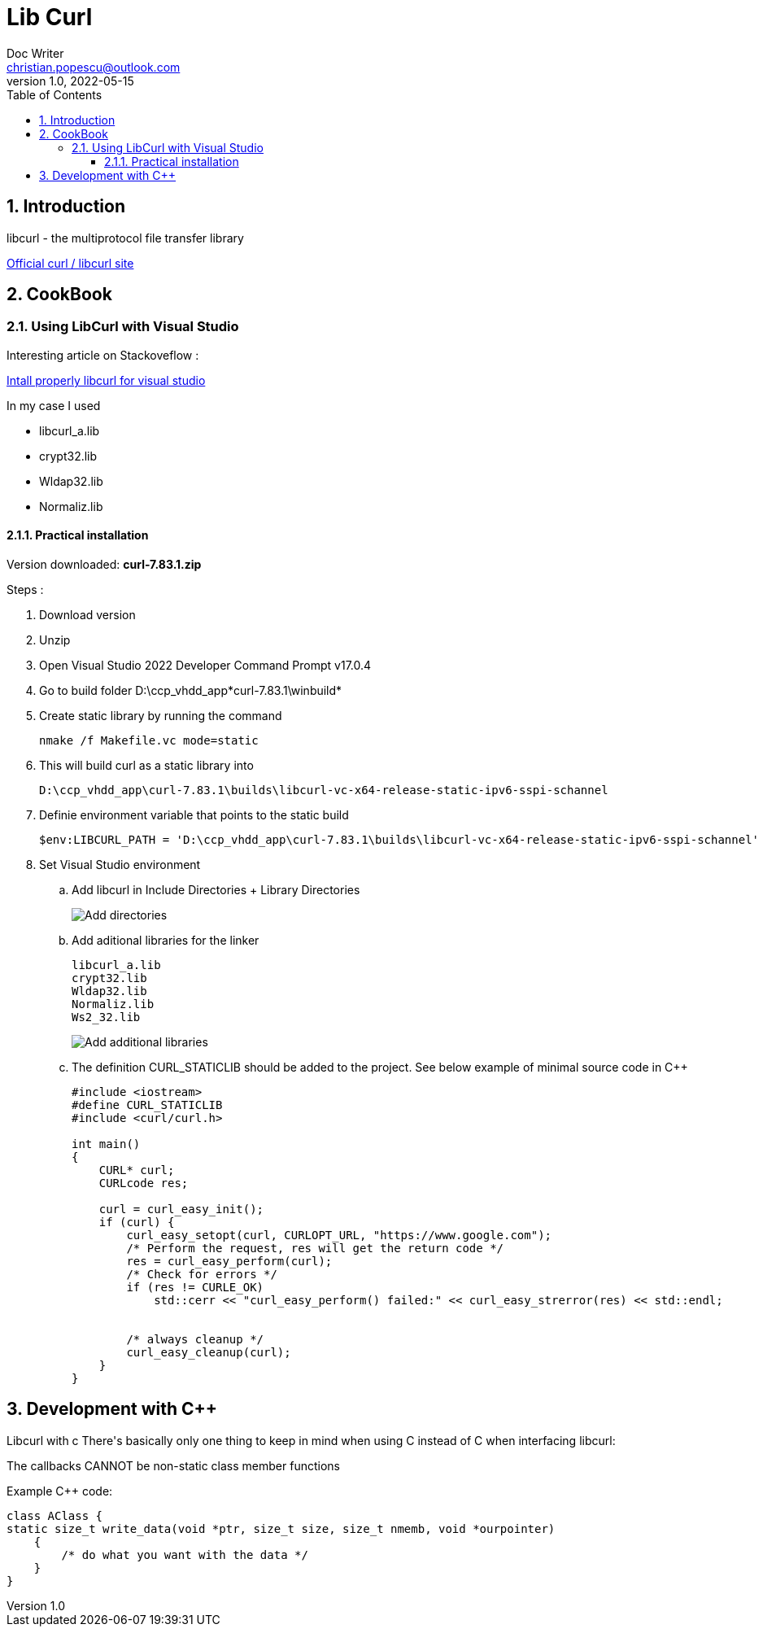 = Lib Curl
Doc Writer <christian.popescu@outlook.com>
v 1.0, 2022-05-15
:toc:
:toclevels: 5
:sectnums:
:pdf-page-size: A3
:pdf-style:

== Introduction
libcurl - the multiprotocol file transfer library

https://curl.se/libcurl/[Official curl / libcurl site]

== CookBook
=== Using LibCurl with Visual Studio

Interesting article on Stackoveflow :

https://stackoverflow.com/questions/53861300/how-do-you-properly-install-libcurl-for-use-in-visual-studio-2017[Intall properly libcurl for visual studio]

In my case I used

* libcurl_a.lib
* crypt32.lib
* Wldap32.lib
* Normaliz.lib

==== Practical installation

Version downloaded: *curl-7.83.1.zip*

Steps :

. Download version
. Unzip
. Open Visual Studio 2022 Developer Command Prompt v17.0.4
. Go to build folder D:\ccp_vhdd_app\*curl-7.83.1\winbuild*
. Create static library by running the command

    nmake /f Makefile.vc mode=static

. This will build curl as a static library into

    D:\ccp_vhdd_app\curl-7.83.1\builds\libcurl-vc-x64-release-static-ipv6-sspi-schannel

. Definie environment variable that points to the static build

    $env:LIBCURL_PATH = 'D:\ccp_vhdd_app\curl-7.83.1\builds\libcurl-vc-x64-release-static-ipv6-sspi-schannel'

. Set Visual Studio environment

.. Add libcurl in Include Directories + Library Directories
+
image::img/VisualStudio add libcurl directories.png[Add directories]
+
.. Add aditional libraries for the linker

    libcurl_a.lib
    crypt32.lib
    Wldap32.lib
    Normaliz.lib
    Ws2_32.lib
+
image::img/VisualStudio add linker additional libraries.png[Add additional libraries]
+
.. The definition CURL_STATICLIB should be added to the project. See below example of minimal source code in C++
+
[source, c++]
----
#include <iostream>
#define CURL_STATICLIB
#include <curl/curl.h>

int main()
{
    CURL* curl;
    CURLcode res;

    curl = curl_easy_init();
    if (curl) {
        curl_easy_setopt(curl, CURLOPT_URL, "https://www.google.com");
        /* Perform the request, res will get the return code */
        res = curl_easy_perform(curl);
        /* Check for errors */
        if (res != CURLE_OK)
            std::cerr << "curl_easy_perform() failed:" << curl_easy_strerror(res) << std::endl;


        /* always cleanup */
        curl_easy_cleanup(curl);
    }
}
----



== Development with C++

Libcurl with c++
There's basically only one thing to keep in mind when using C++ instead of C when interfacing libcurl:

The callbacks CANNOT be non-static class member functions

Example C++ code:

[source, c++]
----
class AClass {
static size_t write_data(void *ptr, size_t size, size_t nmemb, void *ourpointer)
    {
        /* do what you want with the data */
    }
}
----